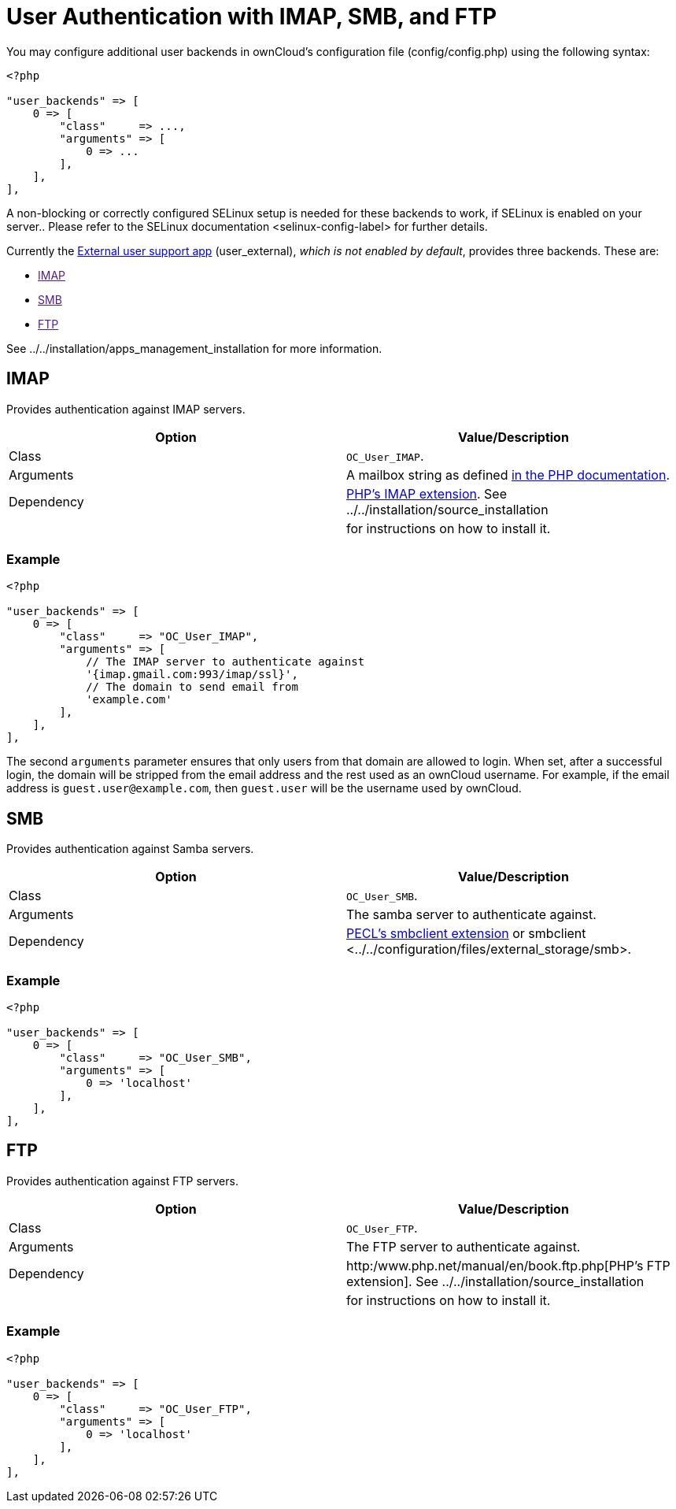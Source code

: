 User Authentication with IMAP, SMB, and FTP
===========================================

You may configure additional user backends in ownCloud’s configuration
file (config/config.php) using the following syntax:

[source,sourceCode,php]
----
<?php

"user_backends" => [
    0 => [
        "class"     => ...,
        "arguments" => [
            0 => ...
        ],
    ],
],
----

A non-blocking or correctly configured SELinux setup is needed for these
backends to work, if SELinux is enabled on your server.. Please refer to
the SELinux documentation <selinux-config-label> for further details.

Currently the https://github.com/owncloud/apps[External user support
app] (user_external), _which is not enabled by default_, provides three
backends. These are:

* link:[IMAP]
* link:[SMB]
* link:[FTP]

See ../../installation/apps_management_installation for more
information.

[[imap]]
IMAP
----

Provides authentication against IMAP servers.

[cols=",",options="header",]
|=======================================================================
|Option |Value/Description
|Class |`OC_User_IMAP`.

|Arguments |A mailbox string as defined
http://www.php.net/manual/en/function.imap-open.php[in the PHP
documentation].

|Dependency |http://www.php.net/manual/en/book.imap.php[PHP’s IMAP
extension]. See ../../installation/source_installation

| |for instructions on how to install it.
|=======================================================================

[[example]]
Example
~~~~~~~

[source,sourceCode,php]
----
<?php

"user_backends" => [
    0 => [
        "class"     => "OC_User_IMAP",
        "arguments" => [
            // The IMAP server to authenticate against
            '{imap.gmail.com:993/imap/ssl}', 
            // The domain to send email from
            'example.com'
        ],
    ],
],
----

The second `arguments` parameter ensures that only users from that
domain are allowed to login. When set, after a successful login, the
domain will be stripped from the email address and the rest used as an
ownCloud username. For example, if the email address is
`guest.user@example.com`, then `guest.user` will be the username used by
ownCloud.

[[smb]]
SMB
---

Provides authentication against Samba servers.

[cols=",",options="header",]
|=======================================================================
|Option |Value/Description
|Class |`OC_User_SMB`.

|Arguments |The samba server to authenticate against.

|Dependency |https://pecl.php.net/package/smbclient[PECL’s smbclient
extension] or
smbclient <../../configuration/files/external_storage/smb>.
|=======================================================================

[[example-1]]
Example
~~~~~~~

[source,sourceCode,php]
----
<?php

"user_backends" => [
    0 => [
        "class"     => "OC_User_SMB",
        "arguments" => [
            0 => 'localhost'
        ],
    ],
],
----

[[ftp]]
FTP
---

Provides authentication against FTP servers.

[cols=",",options="header",]
|=======================================================================
|Option |Value/Description
|Class |`OC_User_FTP`.

|Arguments |The FTP server to authenticate against.

|Dependency |http:/www.php.net/manual/en/book.ftp.php[PHP’s FTP
extension]. See ../../installation/source_installation

| |for instructions on how to install it.
|=======================================================================

[[example-2]]
Example
~~~~~~~

[source,sourceCode,php]
----
<?php

"user_backends" => [
    0 => [
        "class"     => "OC_User_FTP",
        "arguments" => [
            0 => 'localhost'
        ],
    ],
],
----
